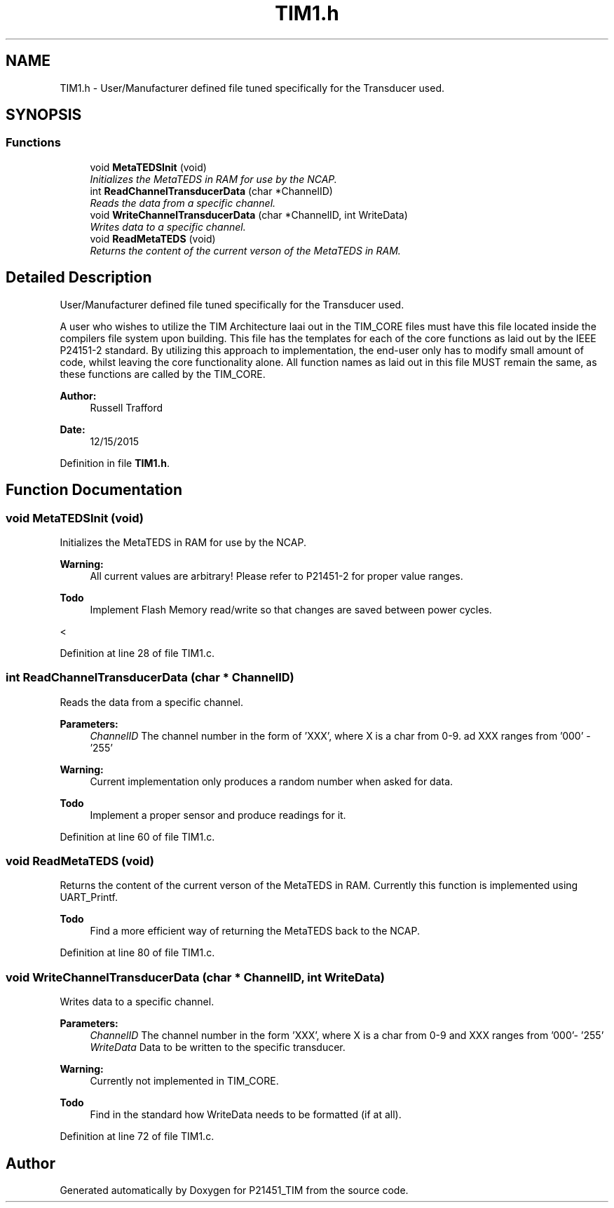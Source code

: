 .TH "TIM1.h" 3 "Tue Jan 26 2016" "Version 0.1" "P21451_TIM" \" -*- nroff -*-
.ad l
.nh
.SH NAME
TIM1.h \- User/Manufacturer defined file tuned specifically for the Transducer used\&.  

.SH SYNOPSIS
.br
.PP
.SS "Functions"

.in +1c
.ti -1c
.RI "void \fBMetaTEDSInit\fP (void)"
.br
.RI "\fIInitializes the MetaTEDS in RAM for use by the NCAP\&. \fP"
.ti -1c
.RI "int \fBReadChannelTransducerData\fP (char *ChannelID)"
.br
.RI "\fIReads the data from a specific channel\&. \fP"
.ti -1c
.RI "void \fBWriteChannelTransducerData\fP (char *ChannelID, int WriteData)"
.br
.RI "\fIWrites data to a specific channel\&. \fP"
.ti -1c
.RI "void \fBReadMetaTEDS\fP (void)"
.br
.RI "\fIReturns the content of the current verson of the MetaTEDS in RAM\&. \fP"
.in -1c
.SH "Detailed Description"
.PP 
User/Manufacturer defined file tuned specifically for the Transducer used\&. 

A user who wishes to utilize the TIM Architecture laai out in the TIM_CORE files must have this file located inside the compilers file system upon building\&. This file has the templates for each of the core functions as laid out by the IEEE P24151-2 standard\&. By utilizing this approach to implementation, the end-user only has to modify small amount of code, whilst leaving the core functionality alone\&. All function names as laid out in this file MUST remain the same, as these functions are called by the TIM_CORE\&.
.PP
\fBAuthor:\fP
.RS 4
Russell Trafford 
.RE
.PP
\fBDate:\fP
.RS 4
12/15/2015 
.RE
.PP

.PP
Definition in file \fBTIM1\&.h\fP\&.
.SH "Function Documentation"
.PP 
.SS "void MetaTEDSInit (void)"

.PP
Initializes the MetaTEDS in RAM for use by the NCAP\&. 
.PP
\fBWarning:\fP
.RS 4
All current values are arbitrary! Please refer to P21451-2 for proper value ranges\&. 
.RE
.PP
\fBTodo\fP
.RS 4
Implement Flash Memory read/write so that changes are saved between power cycles\&. 
.RE
.PP
< 
.PP
Definition at line 28 of file TIM1\&.c\&.
.SS "int ReadChannelTransducerData (char * ChannelID)"

.PP
Reads the data from a specific channel\&. 
.PP
\fBParameters:\fP
.RS 4
\fIChannelID\fP The channel number in the form of 'XXX', where X is a char from 0-9\&. ad XXX ranges from '000' - '255' 
.RE
.PP
\fBWarning:\fP
.RS 4
Current implementation only produces a random number when asked for data\&. 
.RE
.PP
\fBTodo\fP
.RS 4
Implement a proper sensor and produce readings for it\&.
.RE
.PP

.PP
Definition at line 60 of file TIM1\&.c\&.
.SS "void ReadMetaTEDS (void)"

.PP
Returns the content of the current verson of the MetaTEDS in RAM\&. Currently this function is implemented using UART_Printf\&. 
.PP
\fBTodo\fP
.RS 4
Find a more efficient way of returning the MetaTEDS back to the NCAP\&. 
.RE
.PP

.PP
Definition at line 80 of file TIM1\&.c\&.
.SS "void WriteChannelTransducerData (char * ChannelID, int WriteData)"

.PP
Writes data to a specific channel\&. 
.PP
\fBParameters:\fP
.RS 4
\fIChannelID\fP The channel number in the form 'XXX', where X is a char from 0-9 and XXX ranges from '000'- '255' 
.br
\fIWriteData\fP Data to be written to the specific transducer\&.
.RE
.PP
\fBWarning:\fP
.RS 4
Currently not implemented in TIM_CORE\&. 
.RE
.PP
\fBTodo\fP
.RS 4
Find in the standard how WriteData needs to be formatted (if at all)\&. 
.RE
.PP

.PP
Definition at line 72 of file TIM1\&.c\&.
.SH "Author"
.PP 
Generated automatically by Doxygen for P21451_TIM from the source code\&.
